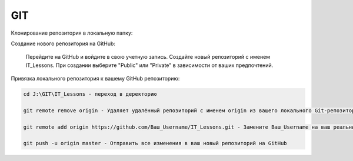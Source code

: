***
GIT
***

Клонирование репозитория в локальную папку:

.. code:: GIT
    git clone https://github.com/Автор_Username/Pylessons.git J:\GIT\IT_Lessons

Создание нового репозитория на GitHub:

    Перейдите на GitHub и войдите в свою учетную запись.
    Создайте новый репозиторий с именем IT_Lessons.
    При создании выберите "Public" или "Private" в зависимости от ваших предпочтений.
    
Привязка локального репозитория к вашему GitHub репозиторию:

.. code:: GIT

    cd J:\GIT\IT_Lessons - переход в деректорию

    git remote remove origin - Удаляет удалённый репозиторий с именем origin из вашего локального Git-репозитория. Заменить URL удалённого репозитория

    git remote add origin https://github.com/Ваш_Username/IT_Lessons.git - Замените Ваш_Username на ваш реальный GitHub username.

    git push -u origin master - Отправить все изменения в ваш новый репозиторий на GitHub